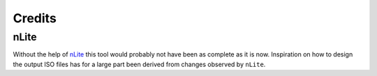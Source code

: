 Credits
=======

nLite
-----

Without the help of `nLite <http://www.nliteos.com/>`_ this tool would
probably not have been as complete as it is now. Inspiration on how to design
the output ISO files has for a large part been derived from changes observed
by ``nLite``.
